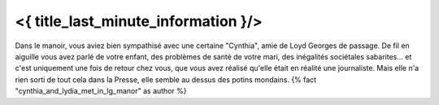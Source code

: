 ﻿

<{ title_last_minute_information }/>
============================================

Dans le manoir, vous aviez bien sympathisé avec une certaine "Cynthia", amie de Loyd Georges de passage. De fil en aiguille vous avez parlé de votre enfant, des problèmes de santé de votre mari, des inégalités sociétales sabarites... et c'est uniquement une fois de retour chez vous, que vous avez réalisé qu'elle était en réalité une journaliste. Mais elle n'a rien sorti de tout cela dans la Presse, elle semble au dessus des potins mondains.  {% fact "cynthia_and_lydia_met_in_lg_manor" as author %}
